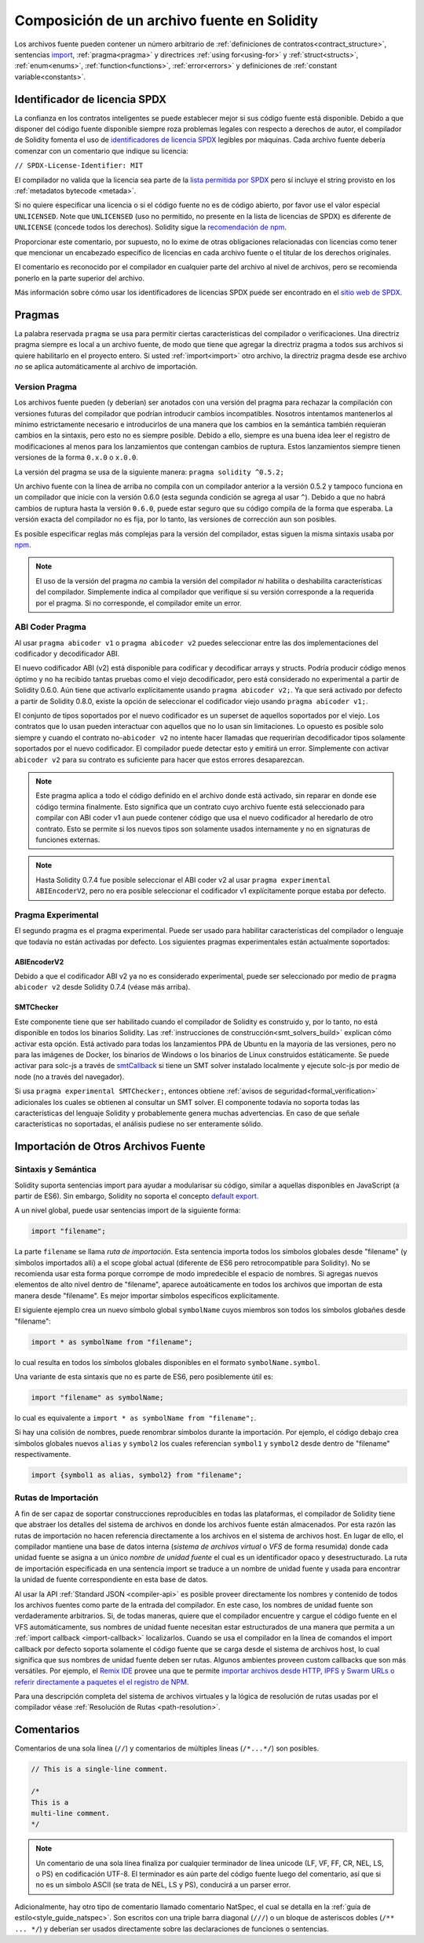 ********************************
Composición de un archivo fuente en Solidity
********************************

Los archivos fuente pueden contener un número arbitrario de
:ref:`definiciones de contratos<contract_structure>`, sentencias import_,
:ref:`pragma<pragma>` y directrices :ref:`using for<using-for>` y
:ref:`struct<structs>`, :ref:`enum<enums>`, :ref:`function<functions>`, :ref:`error<errors>`
y definiciones de :ref:`constant variable<constants>`.

.. index:: ! license, spdx

Identificador de licencia SPDX
=======================

La confianza en los contratos inteligentes se puede establecer mejor si sus código fuente está disponible. Debido a que disponer del código fuente disponible siempre roza problemas legales con respecto a derechos de autor, el compilador de Solidity fomenta el uso de `identificadores de licencia SPDX <https://spdx.org>`_ legibles por máquinas.
Cada archivo fuente debería comenzar con un comentario que indique su licencia:

``// SPDX-License-Identifier: MIT``

El compilador no valida que la licencia sea parte de la `lista permitida por SPDX <https://spdx.org/licenses/>`_ pero sí incluye el string provisto en los :ref:`metadatos bytecode <metada>`.  

Si no quiere especificar una licencia o si el código fuente no es de código abierto, por favor use el valor especial ``UNLICENSED``.
Note que ``UNLICENSED`` (uso no permitido, no presente en la lista de licencias de SPDX) es diferente de ``UNLICENSE`` (concede todos los derechos). Solidity sigue la `recomendación de npm <https://docs.npmjs.com/cli/v7/configuring-npm/package-json#license>`_.

Proporcionar este comentario, por supuesto, no lo exime de otras obligaciones relacionadas con licencias como tener que mencionar un encabezado específico de licencias en cada archivo fuente o el titular de los derechos originales.

El comentario es reconocido por el compilador en cualquier parte del archivo al nivel de archivos, pero se recomienda ponerlo en la parte superior del archivo.

Más información sobre cómo usar los identificadores de licencias SPDX puede ser encontrado en el `sitio web de SPDX <https://spdx.org/ids-how>`_.


.. index:: ! pragma

.. _pragma:

Pragmas
=======

La palabra reservada ``pragma`` se usa para permitir ciertas características del compilador o verificaciones. Una directriz pragma siempre es local a un archivo fuente, de modo que tiene que agregar la directriz pragma a todos sus archivos si quiere habilitarlo en el proyecto entero. Si usted :ref:`import<import>` otro archivo, la directriz pragma desde ese archivo *no* se aplica automáticamente al archivo de importación.  

.. index:: ! pragma;version

.. _version_pragma:

Version Pragma
--------------

Los archivos fuente pueden (y deberían) ser anotados con una versión del pragma para rechazar la compilación con versiones futuras del compilador que podrían introducir cambios incompatibles. Nosotros intentamos mantenerlos al mínimo estrictamente necesario e introducirlos de una manera que los cambios en la semántica también requieran cambios en la sintaxis, pero esto no es siempre posible. Debido a ello, siempre es una buena idea leer el registro de modificaciones al menos para los lanzamientos que contengan cambios de ruptura. Estos lanzamientos siempre tienen versiones de la forma ``0.x.0`` o ``x.0.0``.

La versión del pragma se usa de la siguiente manera: ``pragma solidity ^0.5.2;``

Un archivo fuente con la línea de arriba no compila con un compilador anterior a la versión 0.5.2 y tampoco funciona en un compilador que inicie con la versión 0.6.0 (esta segunda condición se agrega al usar ``^``). Debido a que no habrá cambios de ruptura hasta la versión ``0.6.0``, puede estar seguro que su código compila de la forma que esperaba. La versión exacta del compilador no es fija, por lo tanto, las versiones de corrección aun son posibles. 

Es posible especificar reglas más complejas para la versión del compilador, estas siguen la misma sintaxis usaba por `npm <https://docs.npmjs.com/cli/v6/using-npm/semver>`_. 


.. note::
  El uso de la versión del pragma *no* cambia la versión del compilador *ni* habilita o deshabilita características del compilador.
  Simplemente indica al compilador que verifique si su versión corresponde a la requerida por el pragma. Si no corresponde, el compilador emite un error.


.. index:: ! ABI coder, ! pragma; abicoder, pragma; ABIEncoderV2
.. _abi_coder:

ABI Coder Pragma
----------------

Al usar ``pragma abicoder v1`` o ``pragma abicoder v2`` puedes seleccionar entre las dos implementaciones del codificador y decodificador ABI.

El nuevo codificador ABI (v2) está disponible para codificar y decodificar arrays y structs. Podría producir código menos óptimo y no ha recibido tantas pruebas como el viejo decodificador, pero está considerado no experimental a partir de Solidity 0.6.0. Aún tiene que activarlo explícitamente usando ``pragma abicoder v2;``. Ya que será activado por defecto a partir de Solidity 0.8.0, existe la opción de seleccionar el codificador viejo usando ``pragma abicoder v1;``.      

El conjunto de tipos soportados por el nuevo codificador es un superset de aquellos soportados por el viejo. Los contratos que lo usan pueden interactuar con aquellos que no lo usan sin limitaciones. Lo opuesto es posible solo siempre y cuando el contrato no-``abicoder v2`` no intente hacer llamadas que requerirían decodificador tipos solamente soportados por el nuevo codificador. El compilador puede detectar esto y emitirá un error. Simplemente con activar ``abicoder v2`` para su contrato es suficiente para hacer que estos errores desaparezcan.     

.. note::

  Este pragma aplica a todo el código definido en el archivo donde está activado, sin reparar en donde ese código termina finalmente. Esto significa que un contrato cuyo archivo fuente está seleccionado para compilar con ABI coder v1 aun puede contener código que usa el nuevo codificador al heredarlo de otro contrato. Esto se permite si los nuevos tipos son solamente usados internamente y no en signaturas de funciones externas.

.. note::

  Hasta Solidity 0.7.4 fue posible seleccionar el ABI coder v2 al usar ``pragma experimental ABIEncoderV2``, pero no era posible seleccionar el codificador v1 explícitamente porque estaba por defecto. 

.. index:: ! pragma; experimental
.. _experimental_pragma:

Pragma Experimental
-------------------

El segundo pragma es el pragma experimental. Puede ser usado para habilitar características del compilador o lenguaje que todavía no están activadas por defecto. Los siguientes pragmas experimentales están actualmente soportados:

.. index:: ! pragma; ABIEncoderV2

ABIEncoderV2
~~~~~~~~~~~~

Debido a que el codificador ABI v2 ya no es considerado experimental, puede ser seleccionado por medio de ``pragma abicoder v2`` desde Solidity 0.7.4 (véase más arriba).  

.. index:: ! pragma; SMTChecker
.. _smt_checker:

SMTChecker
~~~~~~~~~~

Este componente tiene que ser habilitado cuando el compilador de Solidity es construido y, por lo tanto, no está disponible en todos los binarios Solidity. Las :ref:`instrucciones de construcción<smt_solvers_build>` explican cómo activar esta opción. Está activado para todas los lanzamientos PPA de Ubuntu en la mayoría de las versiones, pero no para las imágenes de Docker, los binarios de Windows o los binarios de Linux construidos estáticamente. Se puede activar para solc-js a través de `smtCallback <https://github.com/ethereum/solc-js#example-usage-with-smtsolver-callback>`_ si tiene un SMT solver instalado localmente y ejecute solc-js por medio de node (no a través del navegador). 

Si usa ``pragma experimental SMTChecker;``, entonces obtiene :ref:`avisos de seguridad<formal_verification>` adicionales los cuales se obtienen al consultar un SMT solver.
El componente todavía no soporta todas las características del lenguaje Solidity y probablemente genera muchas advertencias. En caso de que señale características no soportadas, el análisis pudiese no ser enteramente sólido.

.. index:: source file, ! import, module, source unit

.. _import:

Importación de Otros Archivos Fuente
============================

Sintaxis y Semántica
--------------------

Solidity suporta sentencias import para ayudar a modularisar su código, similar a aquellas disponibles en JavaScript (a partir de ES6). Sin embargo, Solidity no soporta el concepto `default export <https://developer.mozilla.org/en-US/docs/web/javascript/reference/statements/export#Description>`_.

A un nivel global, puede usar sentencias import de la siguiente forma:

.. code-block:: solidity

    import "filename";

La parte ``filename`` se llama *ruta de importación*. 
Esta sentencia importa todos los símbolos globales desde "filename" (y símbolos importados allí) a el scope global actual (diferente de ES6 pero retrocompatible para Solidity). No se recomienda usar esta forma porque corrompe de modo impredecible el espacio de nombres. Si agregas nuevos elementos de alto nivel dentro de "filename", aparece autoáticamente en todos los archivos que importan de esta manera desde "filename". Es mejor importar símbolos específicos explícitamente. 

El siguiente ejemplo crea un nuevo símbolo global ``symbolName`` cuyos miembros son todos los símbolos globañes desde "filename":

.. code-block:: solidity

    import * as symbolName from "filename";

lo cual resulta en todos los símbolos globales disponibles en el formato ``symbolName.symbol``.

Una variante de esta sintaxis que no es parte de ES6, pero posiblemente útil es:

.. code-block:: solidity

  import "filename" as symbolName;

lo cual es equivalente a ``import * as symbolName from "filename";``.

Si hay una colisión de nombres, puede renombrar símbolos durante la importación. Por ejemplo, el código debajo crea símbolos globales nuevos ``alias`` y ``symbol2`` los cuales referencian ``symbol1`` y ``symbol2`` desde dentro de "filename" respectivamente. 

.. code-block:: solidity

    import {symbol1 as alias, symbol2} from "filename";

.. index:: virtual filesystem, source unit name, import; path, filesystem path, import callback, Remix IDE

Rutas de Importación
------------

A fin de ser capaz de soportar construcciones reproducibles en todas las plataformas, el compilador de Solidity tiene que abstraer los detalles del sistema de archivos en donde los archivos fuente están almacenados. Por esta razón las rutas de importación no hacen referencia directamente a los archivos en el sistema de archivos host. En lugar de ello, el compilador mantiene una base de datos interna (*sistema de archivos virtual* o *VFS* de forma resumida) donde cada unidad fuente se asigna a un único *nombre de unidad fuente* el cual es un identificador opaco y desestructurado. La ruta de importación especificada en una sentencia import se traduce a un nombre de unidad fuente y usada para encontrar la unidad de fuente correspondiente en esta base de datos.  

Al usar la API :ref:`Standard JSON <compiler-api>` es posible proveer directamente los nombres y contenido de todos los archivos fuentes como parte de la entrada del compilador. En este caso, los nombres de unidad fuente son verdaderamente arbitrarios. Si, de todas maneras, quiere que el compilador encuentre y cargue el código fuente en el VFS automáticamente, sus nombres de unidad fuente necesitan estar estructurados de una manera que permita a un :ref:`import callback
<import-callback>` localizarlos.
Cuando se usa el compilador en la línea de comandos el import callback por defecto soporta solamente el código fuente que se carga desde el sistema de archivos host, lo cual significa que sus nombres de unidad fuente deben ser rutas.
Algunos ambientes proveen custom callbacks que son más versátiles.
Por ejemplo, el `Remix IDE <https://remix.ethereum.org/>`_ provee una que te permite `importar archivos desde HTTP, IPFS y Swarm URLs o referir directamente a paquetes el el registro de NPM <https://remix-ide.readthedocs.io/en/latest/import.html>`_.

Para una descripción completa del sistema de archivos virtuales y la lógica de resolución de rutas usadas por el compilador véase :ref:`Resolución de Rutas <path-resolution>`. 

.. index:: ! comment, natspec

Comentarios
========

Comentarios de una sola línea (``//``) y comentarios de múltiples líneas (``/*...*/``) son posibles.

.. code-block:: solidity

    // This is a single-line comment.

    /*
    This is a
    multi-line comment.
    */

.. note::
  Un comentario de una sola línea finaliza por cualquier terminador de línea unicode (LF, VF, FF, CR, NEL, LS, o PS) en codificación UTF-8. El terminador es aún parte del código fuente luego del comentario, así que si no es un símbolo ASCII (se trata de NEL, LS y PS), conducirá a un parser error. 

Adicionalmente, hay otro tipo de comentario llamado comentario NatSpec, el cual se detalla en la :ref:`guía de estilo<style_guide_natspec>`. Son escritos con una triple barra diagonal (``///``) o un bloque de asteriscos dobles (``/** ... */``) y deberían ser usados directamente sobre las declaraciones de funciones o sentencias.
